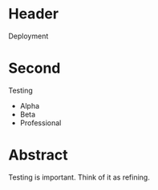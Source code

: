 * Header

Deployment

* Second

Testing

- Alpha
- Beta
- Professional


* Abstract

Testing is important. Think of it as refining. 

